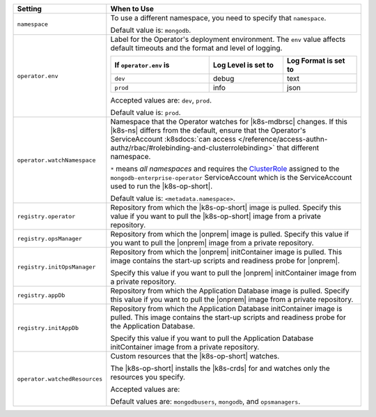 .. list-table::
   :widths: 20 80
   :header-rows: 1

   * - Setting
     - When to Use

   * - ``namespace``
     - To use a different namespace, you need to specify that
       ``namespace``.

       Default value is: ``mongodb``.

       .. example::

          .. code-block:: sh
             :emphasize-lines: 2

             # Name of the Namespace to use
             namespace: mongodb

   * - ``operator.env``
     - Label for the Operator's deployment environment. The ``env``
       value affects default timeouts and the format and level of
       logging.

       .. list-table::
          :widths: 40 30 30
          :header-rows: 1

          * - If ``operator.env`` is
            - Log Level is set to
            - Log Format is set to
          * - ``dev``
            - debug
            - text
          * - ``prod``
            - info
            - json

       Accepted values are:  ``dev``, ``prod``.

       Default value is: ``prod``.

       .. example::

          .. code-block:: sh
             :emphasize-lines: 3

             operator:
              # Execution environment for the operator, dev or prod. Use dev for more verbose logging
              env: prod

   * - ``operator.watchNamespace``
     - Namespace that the Operator watches for |k8s-mdbrsc| changes.
       If this |k8s-ns| differs from the default, ensure that the
       Operator's ServiceAccount
       :k8sdocs:`can access </reference/access-authn-authz/rbac/#rolebinding-and-clusterrolebinding>`
       that different namespace.

       ``*`` means *all namespaces* and requires the
       `ClusterRole <https://kubernetes.io/docs/reference/access-authn-authz/rbac/#role-and-clusterrole>`__
       assigned to the ``mongodb-enterprise-operator`` ServiceAccount
       which is the ServiceAccount used to run the |k8s-op-short|.

       Default value is: ``<metadata.namespace>``.

       .. include:: /includes/admonitions/fact-create-service-account-namespaces.rst

       .. example::

          .. code-block:: sh
             :emphasize-lines: 2

             operator:
               watchNamespace: *

   * - ``registry.operator``
     - Repository from which the |k8s-op-short| image is pulled. Specify 
       this value if you want to pull the |k8s-op-short| image from a 
       private repository.

       .. example::

          .. code-block:: sh
             :emphasize-lines: 2

             registry:
               operator: quay.io/mongodb

   * - ``registry.opsManager``
     - Repository from which the |onprem| image is pulled. Specify 
       this value if you want to pull the |onprem| image from a 
       private repository.

       .. example::

          .. code-block:: sh
             :emphasize-lines: 2

             registry:
               opsManager: quay.io/mongodb

   * - ``registry.initOpsManager``
     - Repository from which the |onprem| initContainer image is pulled.
       This image contains the start-up scripts and readiness probe
       for |onprem|.

       Specify this value if you want to pull the |onprem| initContainer
       image from a private repository.

       .. example::

          .. code-block:: sh
             :emphasize-lines: 2

             registry:
               initOpsManager: quay.io/mongodb

   * - ``registry.appDb``
     - Repository from which the Application Database image is pulled. 
       Specify this value if you want to pull the |onprem| image from a 
       private repository.

       .. example::

          .. code-block:: sh
             :emphasize-lines: 2

             registry:
               appDb: quay.io/mongodb

   * - ``registry.initAppDb``
     - Repository from which the Application Database initContainer 
       image is pulled. This image contains the start-up scripts and 
       readiness probe for the Application Database.

       Specify this value if you want to pull the Application Database 
       initContainer image from a private repository.

       .. example::

          .. code-block:: sh
             :emphasize-lines: 2

             registry:
               initAppDb: quay.io/mongodb

   * - ``operator.watchedResources``
     - Custom resources that the |k8s-op-short| watches.
       
       The |k8s-op-short| installs the |k8s-crds| for and watches only
       the resources you specify.

       Accepted values are:

       .. include:: /includes/list-tables/crds.rst

       Default values are: ``mongodbusers``, ``mongodb``, and ``opsmanagers``.

       .. example::

          .. code-block:: sh
             :emphasize-lines: 2

             operator:
               watchedResources: 
                 - mongodbusers
                 - mongodb
                 - opsmanagers
